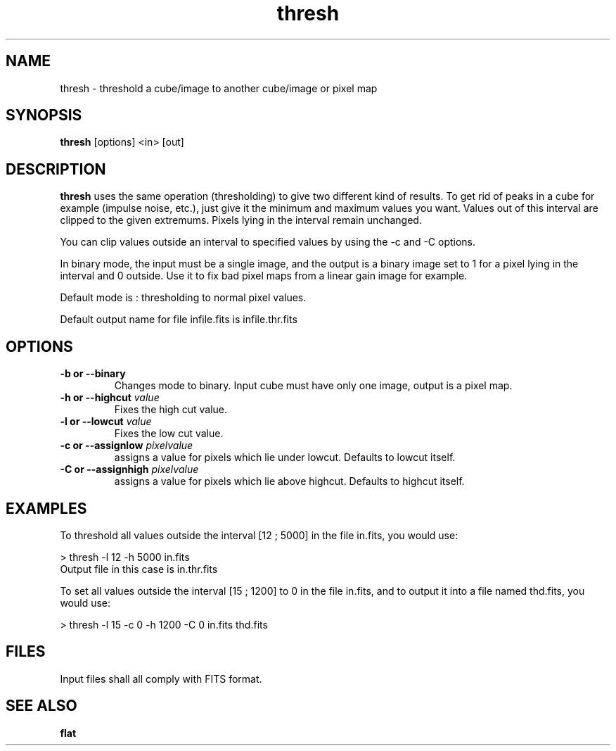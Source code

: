 .TH thresh 1 "25 Feb 1997"
.SH NAME
thresh \- threshold a cube/image to another cube/image or pixel map 
.SH SYNOPSIS
.B thresh
[options] <in> [out] 
.SH DESCRIPTION
.PP
.B thresh 
uses the same operation (thresholding) to give two different kind of results.
To get rid of peaks in a cube for example (impulse noise, etc.), just give
it the minimum and maximum values you want. Values out of this interval are
clipped to the given extremums. Pixels lying in the interval remain unchanged.
.PP
You can clip values outside an interval to specified values by using
the -c and -C options.
.PP
In binary mode, the input must be a single image, and the output is a binary
image set to 1 for a pixel lying in the interval and 0 outside. Use it to
fix bad pixel maps from a linear gain image for example.
.PP
Default mode is : thresholding to normal pixel values.
.PP
Default output name for file infile.fits is infile.thr.fits
.SH OPTIONS
.TP
.B \-b or \--binary
Changes mode to binary. Input cube must have only one image, output is a
pixel map.
.TP
.BI "\-h or \--highcut" " value"
Fixes the high cut value.
.TP
.BI "\-l or \--lowcut" " value"
Fixes the low cut value.
.TP
.BI "\-c or \--assignlow" " pixelvalue"
assigns a value for pixels which lie under lowcut. Defaults to lowcut itself.
.TP
.BI "\-C or \--assignhigh" " pixelvalue"
assigns a value for pixels which lie above highcut. Defaults to highcut itself.
.SH EXAMPLES
.PP
To threshold all values outside the interval [12 ; 5000] in the file in.fits,
you would use:
.PP
> thresh -l 12 -h 5000 in.fits
.br
Output file in this case is in.thr.fits
.PP
To set all values outside the interval [15 ; 1200] to 0 in the file in.fits,
and to output it into a file named thd.fits, you would use:
.PP
> thresh -l 15 -c 0 -h 1200 -C 0 in.fits thd.fits
.SH FILES
.PP
Input files shall all comply with FITS format.
.SH SEE ALSO
.PP
.B flat 
